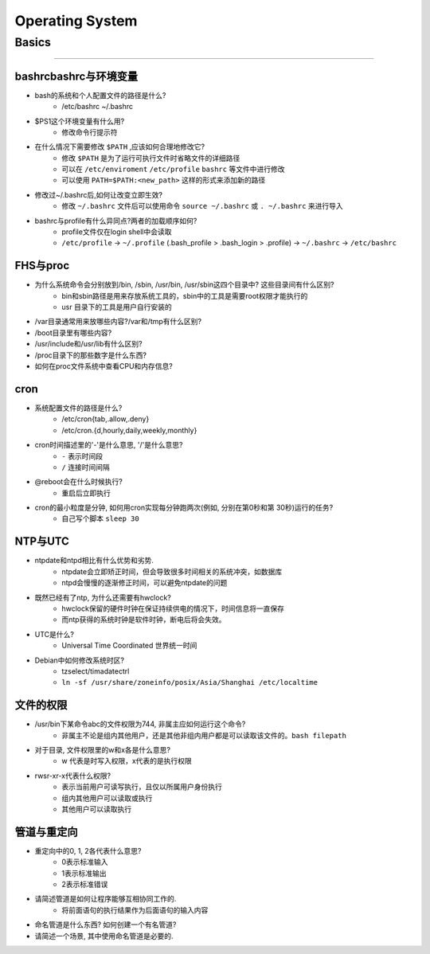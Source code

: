================
Operating System
================

Basics
======
======

bashrcbashrc与环境变量
----------------------

- bash的系统和个人配置文件的路径是什么? 
     - /etc/bashrc ~/.bashrc
- $PS1这个环境变量有什么用? 
     - 修改命令行提示符
- 在什么情况下需要修改 ``$PATH`` ,应该如何合理地修改它? 
     - 修改 ``$PATH`` 是为了运行可执行文件时省略文件的详细路径
     - 可以在 ``/etc/enviroment`` ``/etc/profile`` ``bashrc`` 等文件中进行修改
     - 可以使用 ``PATH=$PATH:<new_path>`` 这样的形式来添加新的路径
- 修改过~/.bashrc后,如何让改变立即生效? 
     - 修改 ``~/.bashrc`` 文件后可以使用命令 ``source ~/.bashrc`` 或 ``. ~/.bashrc`` 来进行导入
- bashrc与profile有什么异同点?两者的加载顺序如何?
    - profile文件仅在login shell中会读取
    - ``/etc/profile`` -> ``~/.profile`` (.bash_profile > .bash_login > .profile) -> ``~/.bashrc`` -> ``/etc/bashrc``
    
FHS与proc
---------

- 为什么系统命令会分别放到/bin, /sbin, /usr/bin, /usr/sbin这四个目录中? 这些目录间有什么区别?
    - bin和sbin路径是用来存放系统工具的，sbin中的工具是需要root权限才能执行的
    - usr 目录下的工具是用户自行安装的
- /var目录通常用来放哪些内容?/var和/tmp有什么区别?
- /boot目录里有哪些内容?
- /usr/include和/usr/lib有什么区别?
- /proc目录下的那些数字是什么东西?
- 如何在proc文件系统中查看CPU和内存信息?


cron
----

- 系统配置文件的路径是什么? 
    - /etc/cron{tab,.allow,.deny}
    - /etc/cron.{d,hourly,daily,weekly,monthly}
- cron时间描述里的'-'是什么意思, '/'是什么意思?
    - ``-`` 表示时间段
    - ``/`` 连接时间间隔
- @reboot会在什么时候执行?
    - 重启后立即执行
- cron的最小粒度是分钟, 如何用cron实现每分钟跑两次(例如, 分别在第0秒和第 30秒)运行的任务?
    - 自己写个脚本 ``sleep 30``


NTP与UTC
--------
- ntpdate和ntpd相比有什么优势和劣势. 
    - ntpdate会立即矫正时间，但会导致很多时间相关的系统冲突，如数据库
    - ntpd会慢慢的逐渐修正时间，可以避免ntpdate的问题
- 既然已经有了ntp, 为什么还需要有hwclock? 
    - hwclock保留的硬件时钟在保证持续供电的情况下，时间信息将一直保存
    - 而ntp获得的系统时钟是软件时钟，断电后将会失效。
- UTC是什么? 
    - Universal Time Coordinated 世界统一时间
- Debian中如何修改系统时区?
    - tzselect/timadatectrl
    - ``ln -sf /usr/share/zoneinfo/posix/Asia/Shanghai /etc/localtime``


文件的权限
----------
- /usr/bin下某命令abc的文件权限为744, 非属主应如何运行这个命令?
    - 非属主不论是组内其他用户，还是其他非组内用户都是可以读取该文件的。``bash filepath``
- 对于目录, 文件权限里的w和x各是什么意思?
    - w 代表是时写入权限，x代表的是执行权限
- rwsr-xr-x代表什么权限?
    - 表示当前用户可读写执行，且仅以所属用户身份执行
    - 组内其他用户可以读取或执行
    - 其他用户可以读取执行


管道与重定向
------------

- 重定向中的0, 1, 2各代表什么意思?
    - 0表示标准输入
    - 1表示标准输出
    - 2表示标准错误
- 请简述管道是如何让程序能够互相协同工作的.
    - 将前面语句的执行结果作为后面语句的输入内容
- 命名管道是什么东西? 如何创建一个有名管道?
- 请简述一个场景, 其中使用命名管道是必要的.
